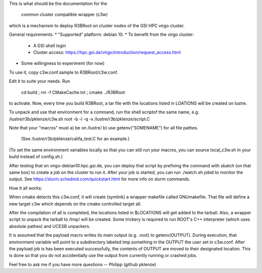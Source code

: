
This is what should be the documentation for the

  common cluster compatible wrapper (c3w)

which is a mechanism to deploy R3BRoot on cluster nodes of the GSI HPC virgo
cluster.

General requirements:
* "Supported" platform: debian 10.
* To benefit from the virgo cluster:
  * A GSI shell login
  * Cluster access: https://hpc.gsi.de/virgo/introduction/request_access.html
* Some willingness to experiment (for now)

To use it, copy c3w.conf.sample to R3BRoot/c3w.conf.

Edit it to suite your needs. Run

 cd build ; rm -f CMakeCache.txt ; cmake ../R3BRoot

to activate. Now, every time you build R3BRoot, a tar file with the
locations listed in LOATIONS will be created on lustre.

To unpack and use that environment for a command, run the shell scriptof the
same name,
e.g. /lustre/r3b/pklenze/c3w.sh root -b -l -q -x /lustre/r3b/pklenze/script.C

Note that your "macros" must
a) be on /lustre/
b) use getenv("SOMENAME") for all file pathes.
   (See /lustre/r3b/pklenze/califa_test.C for an example.)
(To set the same environment variables locally so that you can still run your
macros, you can source local_c3w.sh in your build instead of config.sh.)

After testing that on virgo-debian10.hpc.gsi.de, you can deploy that script by
prefixing the command with sbatch (on that same box) to create a job on the
cluster to run it. After your job is started, you can run ./watch.sh jobid to
monitor the output. See https://slurm.schedmd.com/quickstart.html for more info
on slurm commands. 

How it all works:

When cmake detects this c3w.conf, it will create (symlink) a wrapper makefile
called GNUmakefile. That file will define a new target c3w which depends on
the cmake controlled target all.

After the compilation of all is completed, the locations listed in $LOCATIONS
will get added to the tarball. Also, a wrapper script to unpack the tarball to
/tmp/ will be created. Some trickery is required to run ROOT's C++ interpreter
(which uses absolute pathes) and UCESB unpackers.

It is assumed that the payload macro writes its main output (e.g. .root) to
getenv(OUTPUT). During execution, that environment variable will point to a
subdirectory labeled tmp.something in the OUTPUT the user set in c3w.conf.
After the payload job is has been executed successfully, the contents of
OUTPUT are moved to their designated location. This is done so that you do not
accidentially use the output from currently running or crashed jobs.

Feel free to ask me if you have more questions -- Philipp (github pklenze)

